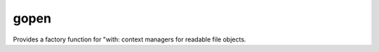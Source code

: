 =====
gopen
=====
Provides a factory function for "with: context managers
for readable file objects.
